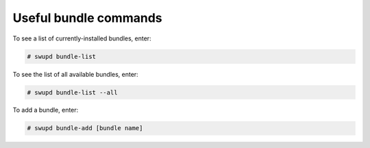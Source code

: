 .. _bundle-commands:

Useful bundle commands
######################

To see a list of currently-installed bundles, enter:

.. code-block:: console

   # swupd bundle-list

To see the list of all available bundles, enter:

.. code-block:: console

   # swupd bundle-list --all

To add a bundle, enter:

.. code-block:: console

   # swupd bundle-add [bundle name]